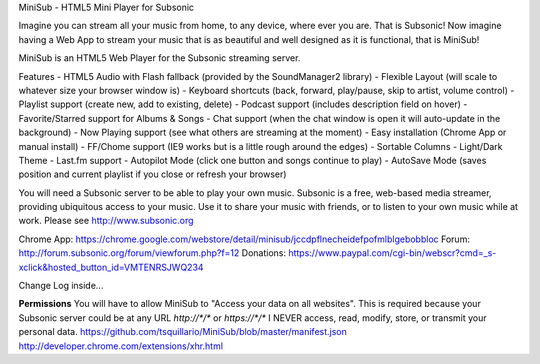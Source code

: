 MiniSub - HTML5 Mini Player for Subsonic

Imagine you can stream all your music from home, to any device, where ever you are. That is Subsonic! Now imagine having a Web App to stream your music that is as beautiful and well designed as it is functional, that is MiniSub!

MiniSub is an HTML5 Web Player for the Subsonic streaming server. 

Features
- HTML5 Audio with Flash fallback (provided by the SoundManager2 library)
- Flexible Layout (will scale to whatever size your browser window is)
- Keyboard shortcuts (back, forward, play/pause, skip to artist, volume control)
- Playlist support (create new, add to existing, delete)
- Podcast support (includes description field on hover)
- Favorite/Starred support for Albums & Songs
- Chat support (when the chat window is open it will auto-update in the background)
- Now Playing support (see what others are streaming at the moment)
- Easy installation (Chrome App or manual install)
- FF/Chome support (IE9 works but is a little rough around the edges)
- Sortable Columns
- Light/Dark Theme
- Last.fm support
- Autopilot Mode (click one button and songs continue to play)
- AutoSave Mode (saves position and current playlist if you close or refresh your browser)

You will need a Subsonic server to be able to play your own music. Subsonic is a free, web-based media streamer, providing ubiquitous access to your music. Use it to share your music with friends, or to listen to your own music while at work. Please see http://www.subsonic.org

Chrome App: https://chrome.google.com/webstore/detail/minisub/jccdpflnecheidefpofmlblgebobbloc
Forum: http://forum.subsonic.org/forum/viewforum.php?f=12
Donations: https://www.paypal.com/cgi-bin/webscr?cmd=_s-xclick&hosted_button_id=VMTENRSJWQ234

Change Log inside...

**Permissions**
You will have to allow MiniSub to "Access your data on all websites". This is required because your Subsonic server could be at any URL `http://*/*` or `https://*/*` 
I NEVER access, read, modify, store, or transmit your personal data.
https://github.com/tsquillario/MiniSub/blob/master/manifest.json
http://developer.chrome.com/extensions/xhr.html
